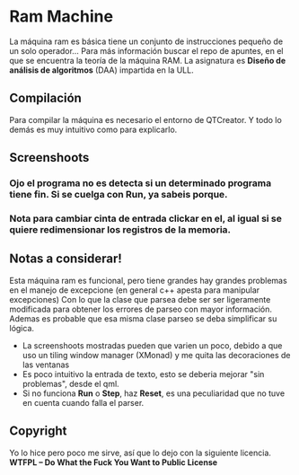 * Ram Machine
La máquina ram es básica tiene un conjunto de instrucciones pequeño de un solo operador... Para más información buscar el repo de apuntes,
en el que se encuentra la teoría de la máquina RAM. La asignatura es *Diseño de análisis de algoritmos* (DAA) impartida en la ULL.

** Compilación
Para compilar la máquina es necesario el entorno de QTCreator. Y todo lo demás es muy intuitivo como para explicarlo.

** Screenshoots
*** Ojo el programa no es detecta si un determinado programa tiene fin. Si se cuelga con Run, ya sabeis porque.
[[./images/screenshoot.png]]


*** Nota para cambiar cinta de entrada clickar en el, al igual si se quiere redimensionar los registros de la memoria.

[[./images/screenshoot2.png]]



** Notas a considerar!
Esta máquina ram es funcional, pero tiene grandes hay grandes problemas en el manejo de excepcione (en general c++ apesta para manipular excepciones)
Con lo que la clase que parsea debe ser ser ligeramente modificada para obtener los errores de parseo con mayor información. Ademas es probable que
esa misma clase parseo se deba simplificar su lógica.

- La screenshoots mostradas pueden que varien un poco, debido a que uso un tiling window manager (XMonad) y me quita las decoraciones de las ventanas
- Es poco intuitivo la entrada de texto, esto se deberia mejorar "sin problemas", desde el qml.
- Si no funciona *Run* o *Step*, haz *Reset*, es una peculiaridad que no tuve en cuenta cuando falla el parser.

** Copyright
Yo lo hice pero poco me sirve, así que lo dejo con la siguiente licencia.
*WTFPL – Do What the Fuck You Want to Public License*
